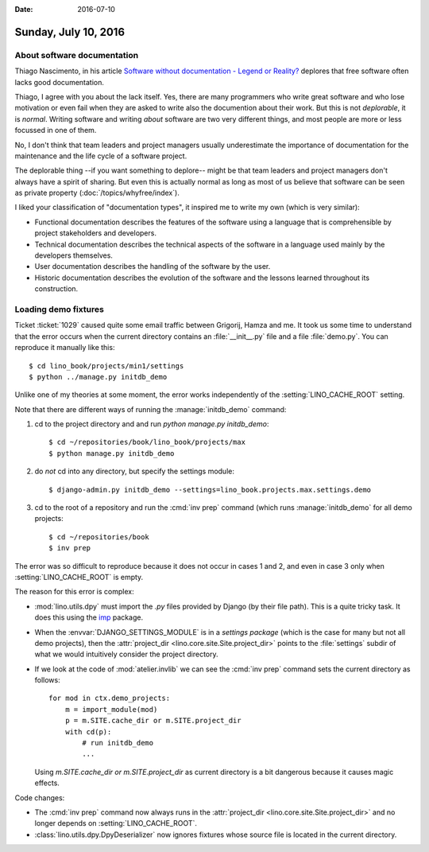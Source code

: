 :date: 2016-07-10

=====================
Sunday, July 10, 2016
=====================

About software documentation
============================

Thiago Nascimento, in his article `Software without documentation -
Legend or Reality?
<https://www.linkedin.com/pulse/software-without-documentation-legend-reality-thiago-nascimento>`_
deplores that free software often lacks good documentation.  

Thiago, I agree with you about the lack itself.  Yes, there are many
programmers who write great software and who lose motivation or even
fail when they are asked to write also the documention about their
work.  But this is not *deplorable*, it is *normal*. Writing software
and writing *about* software are two very different things, and most
people are more or less focussed in one of them.

No, I don't think that team leaders and project managers usually
underestimate the importance of documentation for the maintenance and
the life cycle of a software project.

The deplorable thing --if you want something to deplore-- might be
that team leaders and project managers don't always have a spirit of
sharing.  But even this is actually normal as long as most of us
believe that software can be seen as private property
(:doc:`/topics/whyfree/index`).

I liked your classification of "documentation types", it inspired me
to write my own (which is very similar):

- Functional documentation describes the features of the software
  using a language that is comprehensible by project stakeholders and
  developers.

- Technical documentation describes the technical aspects of the
  software in a language used mainly by the developers themselves.

- User documentation describes the handling of the software by the
  user.

- Historic documentation describes the evolution of the software and
  the lessons learned throughout its construction.


Loading demo fixtures
=====================

Ticket :ticket:`1029` caused quite some email traffic between
Grigorij, Hamza and me.  It took us some time to understand that the
error occurs when the current directory contains an
:file:`__init__.py` file and a file :file:`demo.py`. You can reproduce
it manually like this::

    $ cd lino_book/projects/min1/settings
    $ python ../manage.py initdb_demo

Unlike one of my theories at some moment, the error works
independently of the :setting:`LINO_CACHE_ROOT` setting.

Note that there are different ways of running the
:manage:`initdb_demo` command:

1. cd to the project directory and and run `python manage.py
   initdb_demo`::

      $ cd ~/repositories/book/lino_book/projects/max
      $ python manage.py initdb_demo

2. do *not* cd into any directory, but specify the settings module::

      $ django-admin.py initdb_demo --settings=lino_book.projects.max.settings.demo

3. cd to the root of a repository and run the :cmd:`inv prep`
   command (which runs :manage:`initdb_demo` for all demo projects::

      $ cd ~/repositories/book
      $ inv prep
    
The error was so difficult to reproduce because it does not occur in
cases 1 and 2, and even in case 3 only when :setting:`LINO_CACHE_ROOT`
is empty.

The reason for this error is complex:

- :mod:`lino.utils.dpy` must import the `.py` files provided by Django
  (by their file path). This is a quite tricky task. It does this
  using the `imp <https://docs.python.org/2/library/imp.html>`__
  package.

- When the :envvar:`DJANGO_SETTINGS_MODULE` is in a *settings package*
  (which is the case for many but not all demo projects), then the
  :attr:`project_dir <lino.core.site.Site.project_dir>` points to the
  :file:`settings` subdir of what we would intuitively consider the
  project directory.

- If we look at the code of :mod:`atelier.invlib` we can see the
  :cmd:`inv prep` command sets the current directory as follows::

    for mod in ctx.demo_projects:
        m = import_module(mod)
        p = m.SITE.cache_dir or m.SITE.project_dir
        with cd(p):
            # run initdb_demo
            ...

  Using `m.SITE.cache_dir or m.SITE.project_dir` as current directory
  is a bit dangerous because it causes magic effects.

Code changes:

- The :cmd:`inv prep` command now always runs in the
  :attr:`project_dir <lino.core.site.Site.project_dir>` and no longer
  depends on :setting:`LINO_CACHE_ROOT`.

- :class:`lino.utils.dpy.DpyDeserializer` now ignores fixtures whose
  source file is located in the current directory.

